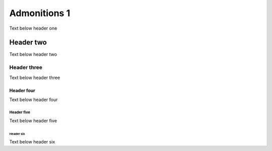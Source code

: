 Admonitions 1
=============

Text below header one

Header two
----------

Text below header two

Header three
^^^^^^^^^^^^

Text below header three

Header four
~~~~~~~~~~~

Text below header four

Header five
"""""""""""

Text below header five

Header six
++++++++++

Text below header six